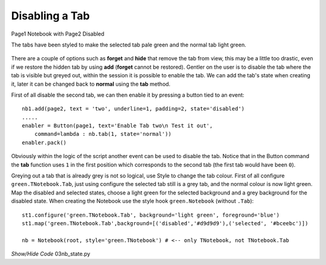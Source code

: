 ﻿Disabling a Tab
===============

.. figure:: ../figures/nbstate.webp
    :width: 198
    :height: 138
    :alt: ttk notebook state options
    :align: center

    Page1 Notebook with Page2 Disabled
    
    The tabs have been styled to make the selected tab pale green
    and the normal tab light green.

There are a couple of options such as **forget** and **hide** that remove 
the tab from view, this may be a little too drastic, even if we restore the 
hidden tab by using **add** (**forget** cannot be restored). Gentler on the
user is to disable the tab where the tab is visible but greyed out, within 
the session it is possible to enable the tab. We can add the tab's state
when creating it, later it can be changed back to **normal** using the 
**tab** method.

First of all disable the second tab, we can then enable it by pressing a
button tied to an event::

    nb1.add(page2, text = 'two', underline=1, padding=2, state='disabled')
    .....
    enabler = Button(page1, text='Enable Tab two\n Test it out', 
        command=lambda : nb.tab(1, state='normal'))
    enabler.pack()

Obviously within the logic of the script another event can be used to 
disable the tab. Notice that in the Button command the **tab** function uses
``1`` in the first position which corresponds to the 
second tab (the first tab would have been ``0``). 

Greying out a tab that is already grey is not so logical, use Style to 
change the tab colour. First of all configure ``green.TNotebook.Tab``, just 
using configure the selected tab still is a grey tab, and the normal colour 
is now light green. Map the disabled and selected states, choose a light green 
for the selected background and a grey background for the disabled state. 
When creating the Notebook use the style hook ``green.Notebook`` (without 
``.Tab``)::

    st1.configure('green.TNotebook.Tab', background='light green', foreground='blue')
    st1.map('green.TNotebook.Tab',background=[('disabled','#d9d9d9'),('selected', '#bceebc')])
    
    nb = Notebook(root, style='green.TNotebook') # <-- only TNotebook, not TNotebook.Tab

.. container:: toggle

    .. container:: header

        *Show/Hide Code* 03nb_state.py

    .. literalinclude:: ../examples/notebook/03nb_state.py
        :emphasize-lines: 4, 9-14, 19, 25, 29-31